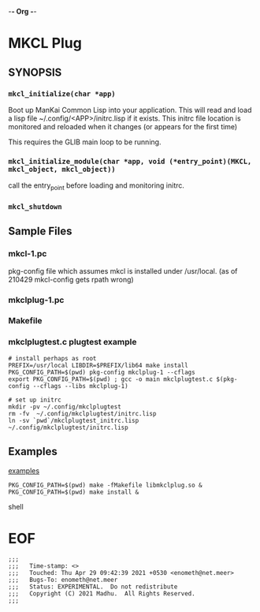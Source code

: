 -*- Org -*-
* MKCL Plug

** SYNOPSIS
*** =mkcl_initialize(char *app)=
Boot up ManKai Common Lisp into your application.  This will read and
load a lisp file ~/.config/<APP>/initrc.lisp if it exists.  This
initrc file location is monitored and reloaded when it changes (or
appears for the first time)

This requires the GLIB main loop to be running.

*** =mkcl_initialize_module(char *app, void (*entry_point)(MKCL, mkcl_object, mkcl_object))=
call the entry_point before loading and monitoring initrc.

*** =mkcl_shutdown=

** Sample Files
*** mkcl-1.pc
pkg-config file which assumes mkcl is installed under /usr/local.
(as of 210429 mkcl-config gets rpath wrong)
*** mkclplug-1.pc
*** Makefile
*** mkclplugtest.c plugtest example
#+BEGIN_SRC
# install perhaps as root
PREFIX=/usr/local LIBDIR=$PREFIX/lib64 make install
PKG_CONFIG_PATH=$(pwd) pkg-config mkclplug-1 --cflags
export PKG_CONFIG_PATH=$(pwd) ; gcc -o main mkclplugtest.c $(pkg-config --cflags --libs mkclplug-1)

# set up initrc
mkdir -pv ~/.config/mkclplugtest
rm -fv  ~/.config/mkclplugtest/initrc.lisp
ln -sv `pwd`/mkclplugtest_initrc.lisp ~/.config/mkclplugtest/initrc.lisp
#+END_SRC

** Examples
[[./examples][examples]]

#+BEGIN_SRC shell
PKG_CONFIG_PATH=$(pwd) make -fMakefile libmkclplug.so &
PKG_CONFIG_PATH=$(pwd) make install &
#+END_SRC shell

* EOF
#+BEGIN_EXAMPLE
;;;
;;;   Time-stamp: <>
;;;   Touched: Thu Apr 29 09:42:39 2021 +0530 <enometh@net.meer>
;;;   Bugs-To: enometh@net.meer
;;;   Status: EXPERIMENTAL.  Do not redistribute
;;;   Copyright (C) 2021 Madhu.  All Rights Reserved.
;;;
#+END_EXAMPLE
